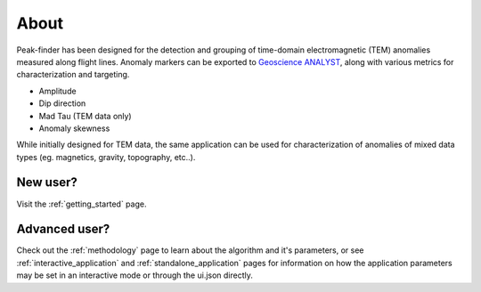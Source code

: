 .. _introduction:

About
=====

Peak-finder has been designed for the detection and grouping of time-domain
electromagnetic (TEM) anomalies measured along flight lines. Anomaly markers
can be exported to `Geoscience ANALYST <https://www.mirageoscience.com/mining-industry-software/geoscience-analyst/>`_,
along with various metrics for characterization and targeting.

.. image:: images/introduction/app_overview.png
  :width: 400
  :alt: Alternative text

* Amplitude
* Dip direction
* Mad Tau (TEM data only)
* Anomaly skewness

While initially designed for TEM data, the same application can be used for
characterization of anomalies of mixed data types (eg. magnetics, gravity,
topography, etc..).

New user?
---------

Visit the :ref:`getting_started` page.

Advanced user?
--------------

Check out the :ref:`methodology` page to learn about the algorithm and it's
parameters, or see :ref:`interactive_application` and :ref:`standalone_application`
pages for information on how the application parameters may be set in an
interactive mode or through the ui.json directly.
